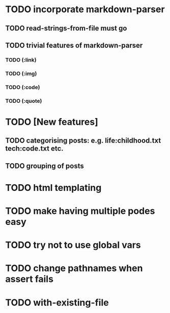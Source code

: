 * TODO incorporate markdown-parser
** TODO read-strings-from-file must go
** TODO trivial features of markdown-parser
*** TODO (:link)
*** TODO (:img)
*** TODO (:code)
*** TODO (:quote)
* TODO [New features]
** TODO categorising posts: e.g. life:childhood.txt tech:code.txt etc.
** TODO grouping of posts
* TODO html templating
* TODO make having multiple podes easy
* TODO try not to use global vars
* TODO change pathnames when assert fails
* TODO with-existing-file
